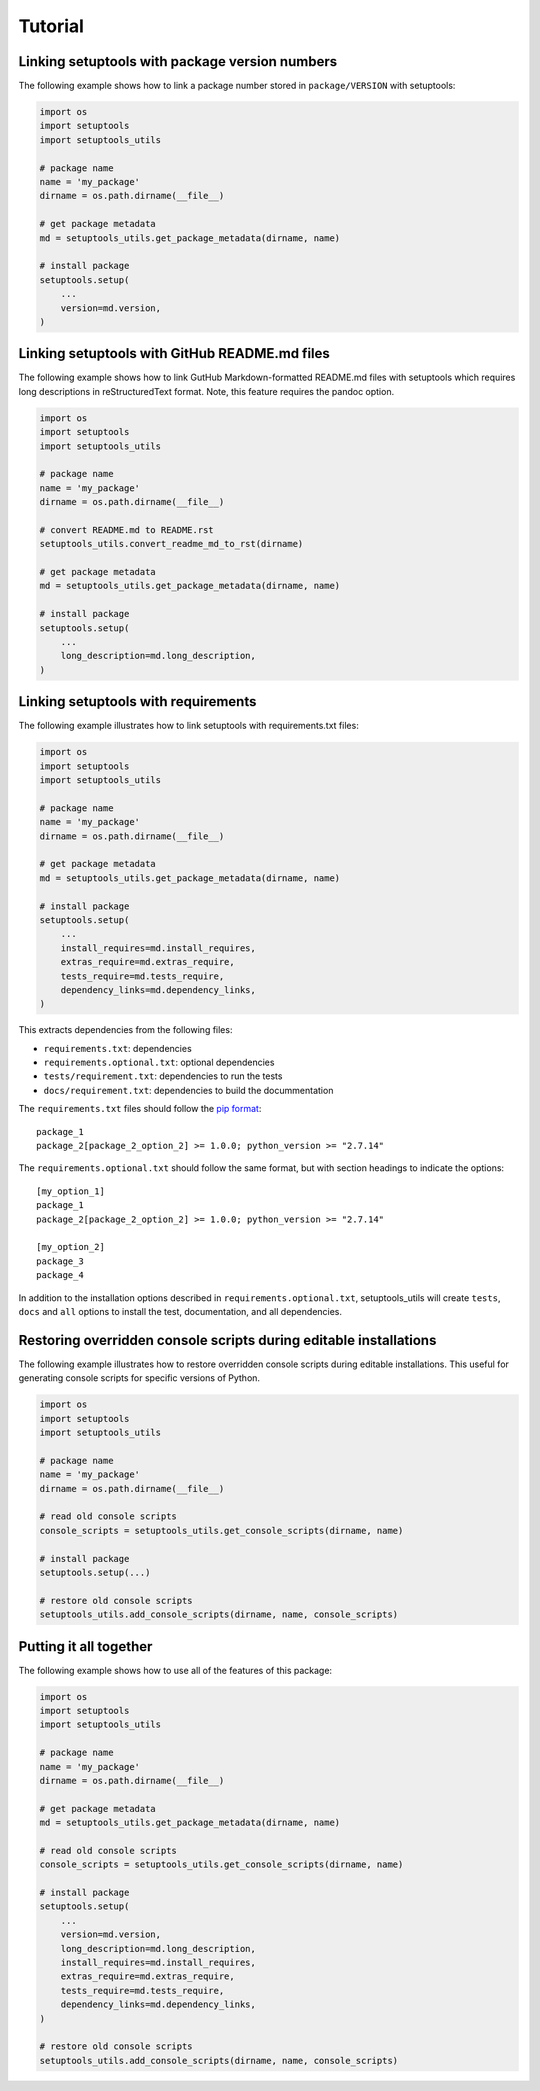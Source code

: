Tutorial
============

Linking setuptools with package version numbers
-----------------------------------------------

The following example shows how to link a package number stored in ``package/VERSION`` with setuptools:

.. code-block:: python

    import os
    import setuptools
    import setuptools_utils

    # package name
    name = 'my_package'
    dirname = os.path.dirname(__file__)

    # get package metadata
    md = setuptools_utils.get_package_metadata(dirname, name)

    # install package
    setuptools.setup(
        ...
        version=md.version,
    )


Linking setuptools with GitHub README.md files
----------------------------------------------

The following example shows how to link GutHub Markdown-formatted README.md files with setuptools which requires long descriptions in reStructuredText format. Note, this feature requires the pandoc option.

.. code-block:: python

    import os
    import setuptools
    import setuptools_utils

    # package name
    name = 'my_package'
    dirname = os.path.dirname(__file__)

    # convert README.md to README.rst
    setuptools_utils.convert_readme_md_to_rst(dirname)

    # get package metadata
    md = setuptools_utils.get_package_metadata(dirname, name)

    # install package
    setuptools.setup(
        ...
        long_description=md.long_description,
    )


Linking setuptools with requirements
------------------------------------

The following example illustrates how to link setuptools with requirements.txt files:

.. code-block:: python

    import os
    import setuptools
    import setuptools_utils

    # package name
    name = 'my_package'
    dirname = os.path.dirname(__file__)

    # get package metadata
    md = setuptools_utils.get_package_metadata(dirname, name)

    # install package
    setuptools.setup(
        ...
        install_requires=md.install_requires,
        extras_require=md.extras_require,
        tests_require=md.tests_require,
        dependency_links=md.dependency_links,
    )

This extracts dependencies from the following files:

* ``requirements.txt``: dependencies
* ``requirements.optional.txt``: optional dependencies
* ``tests/requirement.txt``: dependencies to run the tests
* ``docs/requirement.txt``: dependencies to build the docummentation

The ``requirements.txt`` files should follow the `pip format <https://pip.pypa.io/en/stable/reference/pip_install/#requirements-file-format>`_::

    package_1
    package_2[package_2_option_2] >= 1.0.0; python_version >= "2.7.14"

The ``requirements.optional.txt`` should follow the same format, but with section headings to indicate the options::

    [my_option_1]
    package_1
    package_2[package_2_option_2] >= 1.0.0; python_version >= "2.7.14"

    [my_option_2]
    package_3
    package_4

In addition to the installation options described in ``requirements.optional.txt``, setuptools_utils will create ``tests``, ``docs`` and ``all`` options to install the test, documentation, and all dependencies.

Restoring overridden console scripts during editable installations
------------------------------------------------------------------

The following example illustrates how to restore overridden console scripts during editable installations. This useful for generating console scripts for specific versions of Python.

.. code-block:: python

    import os
    import setuptools
    import setuptools_utils

    # package name
    name = 'my_package'
    dirname = os.path.dirname(__file__)

    # read old console scripts
    console_scripts = setuptools_utils.get_console_scripts(dirname, name)

    # install package
    setuptools.setup(...)

    # restore old console scripts
    setuptools_utils.add_console_scripts(dirname, name, console_scripts)


Putting it all together
-----------------------

The following example shows how to use all of the features of this package:

.. code-block:: python

    import os
    import setuptools
    import setuptools_utils

    # package name
    name = 'my_package'
    dirname = os.path.dirname(__file__)

    # get package metadata
    md = setuptools_utils.get_package_metadata(dirname, name)

    # read old console scripts
    console_scripts = setuptools_utils.get_console_scripts(dirname, name)

    # install package
    setuptools.setup(
        ...
        version=md.version,
        long_description=md.long_description,
        install_requires=md.install_requires,
        extras_require=md.extras_require,
        tests_require=md.tests_require,
        dependency_links=md.dependency_links,
    )

    # restore old console scripts
    setuptools_utils.add_console_scripts(dirname, name, console_scripts)
